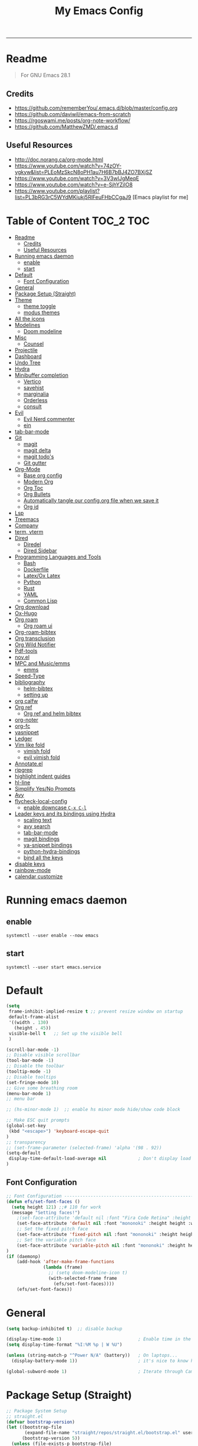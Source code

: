 #+TITLE: My Emacs Config
#+PROPERTY: header-args:emacs-lisp :tangle ~/.emacs.d/init.el :mkdirp yes
#+STARTUP: latexpreview
#+STARTUP: content
#+OPTIONS: broken-links:t
#+OPTIONS: toc:2   
#+EXPORT_FILE_NAME: ./docs/index.html
-----
* Readme
#+BEGIN_QUOTE
For GNU Emacs 28.1
#+END_QUOTE
** Credits
- https://github.com/rememberYou/.emacs.d/blob/master/config.org
- https://github.com/daviwil/emacs-from-scratch
- https://rgoswami.me/posts/org-note-workflow/
- https://github.com/MatthewZMD/.emacs.d

** Useful Resources
- http://doc.norang.ca/org-mode.html
- https://www.youtube.com/watch?v=74zOY-vgkyw&list=PLEoMzSkcN8oPH1au7H6B7bBJ4ZO7BXjSZ
- https://www.youtube.com/watch?v=3V3wIJgMeqE
- https://www.youtube.com/watch?v=e-SjhYZjIO8
- https://www.youtube.com/playlist?list=PL3bRG3rC5WYdMKiukj5RlFeuFHbCCgaJ9 [Emacs playlist for me]
* Table of Content :TOC_2:TOC:
- [[#readme][Readme]]
  - [[#credits][Credits]]
  - [[#useful-resources][Useful Resources]]
- [[#running-emacs-daemon][Running emacs daemon]]
  - [[#enable][enable]]
  - [[#start][start]]
- [[#default][Default]]
  - [[#font-configuration][Font Configuration]]
- [[#general][General]]
- [[#package-setup-straight][Package Setup (Straight)]]
- [[#theme][Theme]]
  - [[#theme-toggle][theme toggle]]
  - [[#modus-themes][modus themes]]
- [[#all-the-icons][All the icons]]
- [[#modelines][Modelines]]
  - [[#doom-modeline][Doom modeline]]
- [[#misc][Misc]]
  - [[#counsel][Counsel]]
- [[#projectile][Projectile]]
- [[#dashboard][Dashboard]]
- [[#undo-tree][Undo Tree]]
- [[#hydra][Hydra]]
- [[#minibuffer-completion][Minibuffer completion]]
  - [[#vertico][Vertico]]
  - [[#savehist][savehist]]
  - [[#marginalia][marginalia]]
  - [[#orderless][Orderless]]
  - [[#consult][consult]]
- [[#evil][Evil]]
  - [[#evil-nerd-commenter][Evil Nerd commenter]]
  - [[#ein][ein]]
- [[#tab-bar-mode][tab-bar-mode]]
- [[#git][Git]]
  - [[#magit][magit]]
  - [[#magit-delta][magit delta]]
  - [[#magit-todos][magit todo's]]
  - [[#git-gutter][Git gutter]]
- [[#org-mode][Org-Mode]]
  - [[#base-org-config][Base org config]]
  - [[#modern-org][Modern Org]]
  - [[#org-toc][Org Toc]]
  - [[#org-bullets][Org Bullets]]
  - [[#automatically-tangle-our-configorg-file-when-we-save-it][Automatically tangle our config.org file when we save it]]
  - [[#org-id][Org id]]
- [[#lsp][Lsp]]
- [[#treemacs][Treemacs]]
- [[#company][Company]]
- [[#term-vterm][term, vterm]]
- [[#dired][Dired]]
  - [[#diredel][Diredel]]
  - [[#dired-sidebar][Dired Sidebar]]
- [[#programming-languages-and-tools][Programming Languages and Tools]]
  - [[#bash][Bash]]
  - [[#dockerfile][Dockerfile]]
  - [[#latexox-latex][Latex/Ox Latex]]
  - [[#python][Python]]
  - [[#rust][Rust]]
  - [[#yaml][YAML]]
  - [[#common-lisp][Common Lisp]]
- [[#org-download][Org download]]
- [[#ox-hugo][Ox-Hugo]]
- [[#org-roam][Org roam]]
  - [[#org-roam-ui][Org roam ui]]
- [[#org-roam-bibtex][Org-roam-bibtex]]
- [[#org-transclusion][Org transclusion]]
- [[#org-wild-notifier][Org Wild Notifier]]
- [[#pdf-tools][Pdf-tools]]
- [[#novel][nov.el]]
- [[#mpc-and-musicemms][MPC and Music/emms]]
  - [[#emms][emms]]
- [[#speed-type][Speed-Type]]
- [[#bibliography][bibliography]]
  - [[#helm-bibtex][helm-bibtex]]
  - [[#setting-up][setting up]]
- [[#org-calfw][org calfw]]
- [[#org-ref][Org ref]]
  - [[#org-ref-and-helm-bibtex][Org ref and helm bibtex]]
- [[#org-noter][org-noter]]
- [[#org-fc][org-fc]]
- [[#yasnippet][yasnippet]]
- [[#ledger][Ledger]]
- [[#vim-like-fold][Vim like fold]]
  - [[#vimish-fold][vimish fold]]
  - [[#evil-vimish-fold][evil vimish fold]]
- [[#annotateel][Annotate.el]]
- [[#ripgrep][ripgrep]]
- [[#highlight-indent-guides][highlight indent guides]]
- [[#hl-line][hl-line]]
- [[#simplify-yesno-prompts][Simplify Yes/No Prompts]]
- [[#avy][Avy]]
- [[#flycheck-local-config][flycheck-local-config]]
  - [[#enable-downcase-c-x-c-l][enable downcase ~C-x C-l~]]
- [[#leader-keys-and-its-bindings-using-hydra][Leader keys and its bindings using Hydra]]
  - [[#scaling-text][scaling text]]
  - [[#avy-search][avy search]]
  - [[#tab-bar-mode-1][tab-bar-mode]]
  - [[#magit-bindings][magit bindings]]
  - [[#ya-snippet-bindings][ya-snippet bindings]]
  - [[#python-hydra-bindings][python-hydra-bindings]]
  - [[#bind-all-the-keys][bind all the keys]]
- [[#disable-keys][disable keys]]
- [[#rainbow-mode][rainbow-mode]]
- [[#calendar-customize][calendar customize]]

* Running emacs daemon 
** enable 
#+begin_src 
systemctl --user enable --now emacs
#+end_src
** start 
#+begin_src 
systemctl --user start emacs.service
#+end_src
* Default
:PROPERTIES:
:ID:       e2499731-187c-492c-8857-5f304137b6fc
:END:
#+begin_src emacs-lisp
  (setq
   frame-inhibit-implied-resize t ;; prevent resize window on startup
   default-frame-alist
   '((width . 130)
     (height . 45))
   visible-bell t	;; Set up the visible bell
   )

  (scroll-bar-mode -1)
  ;; Disable visible scrollbar
  (tool-bar-mode -1)
  ;; Disable the toolbar
  (tooltip-mode -1)
  ;; Disable tooltips
  (set-fringe-mode 10)
  ;; Give some breathing room
  (menu-bar-mode 1)
  ;; menu bar

  ;; (hs-minor-mode 1)  ;; enable hs minor mode hide/show code block

  ;; Make ESC quit prompts
  (global-set-key
   (kbd "<escape>") 'keyboard-escape-quit
  )
  ;; transparency 
  ;; (set-frame-parameter (selected-frame) 'alpha '(98 . 92))
  (setq-default
   display-time-default-load-average nil            ; Don't display load average
  )
#+end_src

#+RESULTS:

** Font Configuration
:PROPERTIES:
:ID:       e4617926-8d92-4311-8836-2ff8d051572e
:END:
#+begin_src emacs-lisp
  ;; Font Configuration ----------------------------------------------------------
  (defun efs/set-font-faces ()
    (setq height 121) ;;# 110 for work
    (message "Setting faces!")
      ;(set-face-attribute 'default nil :font "Fira Code Retina" :height 110)
      (set-face-attribute 'default nil :font "mononoki" :height height :weight 'regular)
      ;; Set the fixed pitch face
      (set-face-attribute 'fixed-pitch nil :font "mononoki" :height height :weight 'regular)
      ;; Set the variable pitch face
      (set-face-attribute 'variable-pitch nil :font "mononoki" :height height :weight 'regular)
  )
  (if (daemonp)
      (add-hook 'after-make-frame-functions
                (lambda (frame)
                  ;; (setq doom-modeline-icon t)
                  (with-selected-frame frame
                    (efs/set-font-faces))))
      (efs/set-font-faces))

#+end_src

* General
:PROPERTIES:
:ID:       2915a669-8e20-4e7a-b9c0-a52ad3c9e250
:END:
#+begin_src emacs-lisp
  (setq backup-inhibited t)  ;; disable backup

  (display-time-mode 1)                             ; Enable time in the mode-line
  (setq display-time-format "%I:%M %p | W %U")

  (unless (string-match-p "^Power N/A" (battery))   ; On laptops...
    (display-battery-mode 1))                       ; it's nice to know how much power you have

  (global-subword-mode 1)                           ; Iterate through CamelCase words
#+end_src

#+RESULTS:
: t

* Package Setup (Straight)
:PROPERTIES:
:ID:       f9d162e0-3379-48c8-a29f-ac3c534645ec
:END:
#+begin_src emacs-lisp
;; Package System Setup
;; straight.el
(defvar bootstrap-version)
(let ((bootstrap-file
       (expand-file-name "straight/repos/straight.el/bootstrap.el" user-emacs-directory))
      (bootstrap-version 5))
  (unless (file-exists-p bootstrap-file)
    (with-current-buffer
        (url-retrieve-synchronously
         "https://raw.githubusercontent.com/raxod502/straight.el/develop/install.el"
         'silent 'inhibit-cookies)
      (goto-char (point-max))
      (eval-print-last-sexp)))
  (load bootstrap-file nil 'nomessage))

(straight-use-package 'use-package)
(setq straight-use-package-by-default t)

;; old config
;; Initialize package sources

;; (require 'package)

;; (setq package-archives '(("melpa" . "https://melpa.org/packages/")
;;                          ("org" . "https://orgmode.org/elpa/")
;;                          ("elpa" . "https://elpa.gnu.org/packages/")))

;; (package-initialize)  ;; uncomment
;; (unless package-archive-contents
;;  (package-refresh-contents))

;; ;; Initialize use-package on non-Linux platforms
;; (unless (package-installed-p 'use-package)
;;    (package-install 'use-package))

;; (require 'use-package)
;; (setq use-package-always-ensure t)
;; Package System Setup End 

#+end_src
* Theme
:PROPERTIES:
:ID:       ff2fe024-efbc-421f-9e37-5efa177f06ac
:END:

- Themes to try out
  - https://github.com/srcery-colors/srcery-emacs

#+begin_src emacs-lisp
    ;; theme
    ;; (add-to-list 'custom-theme-load-path "~/.emacs.d/themes")
    (straight-use-package 'kaolin-themes)
    (setq kaolin-themes-modeline-border nil
            kaolin-themes-italic-comments t)
  (load-theme 'kaolin-ocean t)
    ;; (straight-use-package 'nord-theme)
    ;; (straight-use-package 'doom-themes)
    ;; (straight-use-package 'atom-one-dark-theme)
    ;; (straight-use-package 'gruvbox-theme)
    ;;; dark variants
    ;; Range:   233 (darkest) ~ 239 (lightest)
    ;; Default: 237
    ;; (load-theme 'gruvbox-dark-hard t)
    ;; (load-theme 'kaolin-light t)

    ;; (load-theme 'kaolin-temple t)
    ;; (load-theme 'nord t)
    ;; (load-theme 'atom-one-dark t)
    ;; (load-theme 'kanagawa t)

    ;; Load the theme of your choice:
    ;; (load-theme 'modus-operandi t) ;; OR (load-theme 'modus-vivendi)
     ;; (define-key global-map (kbd "M-<f5>") #'modus-themes-toggle)
#+end_src

#+RESULTS:
: t

** theme toggle
#+begin_src emacs-lisp
  (defun toggle-theme ()
    (interactive)
    (if (eq (car custom-enabled-themes) 'kaolin-light)
        (disable-theme 'kaolin-light)
        (load-theme 'kaolin-ocean t)
      (load-theme 'kaolin-light t)))

  (global-set-key [f8] 'toggle-theme)

#+end_src

#+RESULTS:
: toggle-theme

** [[https://github.com/protesilaos/modus-themes][modus themes]]
- https://www.youtube.com/watch?v=JJPokfFxyFo

#+begin_src emacs-lisp
  ;; (use-package modus-themes
  ;;   :straight (:type git :host github :repo "protesilaos/modus-themes") 
  ;;   :init
  ;;   ;; Add all your customizations prior to loading the themes
  ;;   (setq modus-themes-italic-constructs t
  ;;         modus-themes-bold-constructs nil
  ;;         modus-themes-mode-line '(borderless (padding . 4) (height . 0.9))
  ;;         modus-themes-paren-match '(bold intense)
  ;;         modus-themes-completions '((matches . (extrabold))
  ;;                                    (selection . (semibold accented))
  ;;                                    (popup . (accented intense)))

  ;;         modus-themes-syntax '(faint alt-syntax)
  ;;         ;; modus-themes-syntax nil ;;'(faint) 
  ;;         modus-themes-region '(bg-only))

  ;;   ;; org theme config
  ;;   (setq modus-themes-org-blocks 'gray-background ; 
  ;;         modus-themes-headings ; this is an alist: read the manual or its doc string
  ;;         '((1 . (rainbow 1.3))
  ;;           (2 . (rainbow 1.2))
  ;;           (3 . (rainbow bold 1.1))
  ;;           (t . (semilight 1.0)))
  ;;         ;; Important!
  ;;         modus-themes-scale-headings t)

  ;;   ;; operandi color customize
  ;;   (setq modus-themes-operandi-color-overrides
  ;;         '((bg-main . "#f5fffa")
  ;;           (fg-main . "#141414")
  ;;           (bg-hl-line . "#e8e2ef")))

  ;;   ;; vivendi color customize
  ;;   (setq modus-themes-vivendi-color-overrides
  ;;         '((bg-main . "#1C1B19")
  ;;           (fg-main . "#f7f7f7")
  ;;           (bg-hl-line . "#231a2f")))
  ;;   )

  ;;   ;; Load the theme files before enabling a theme
  ;;   (modus-themes-load-themes)
  ;;   :config
  ;;   ;; Load the theme of your choice:
  ;;   (modus-themes-load-operandi) ;; OR (modus-themes-load-vivendi)
  ;;   :bind ("<f8>" . modus-themes-toggle))
#+end_src

#+RESULTS:

* All the icons
:PROPERTIES:
:ID:       9741ce19-8760-452e-a626-a344a1d4322f
:END:
- https://github.com/domtronn/all-the-icons.el
#+begin_src emacs-lisp
  (use-package all-the-icons
    :straight t
    :ensure t
  )
  (all-the-icons-install-fonts t)
#+end_src

#+RESULTS:
:  Successfully installed ‘all-the-icons’ fonts to ‘/home/felladog/.local/share/fonts/’!
* Modelines
** Doom modeline
:PROPERTIES:
:ID:       f81ab079-1b00-4891-944f-1ffb9d559547
:END:
#+begin_src emacs-lisp
       (use-package doom-modeline
         :straight t
         :init (doom-modeline-mode 1)
         :custom (
                  (doom-modeline-height 25)
                  ))
      (setq doom-modeline-icon t)
#+end_src

#+RESULTS:
: t

* Misc 
:PROPERTIES:
:ID:       cf8cf0f3-ef5d-4780-92fb-7bde1db727c9
:END:
#+begin_src emacs-lisp
  (column-number-mode)
  (global-display-line-numbers-mode t)
  (setq display-line-numbers-type 'relative)
  ;; Disable line numbers for some modes
  (dolist (mode '(org-mode-hook
                  term-mode-hook
                  vterm-mode-hook
                              treemacs-mode-hook
                  shell-mode-hook
                  eshell-mode-hook))
    (add-hook mode (lambda () (display-line-numbers-mode 0))))
  
  (use-package command-log-mode)
  
  (use-package flycheck
    :straight t
    :init (global-flycheck-mode))
  
  (use-package rainbow-delimiters
    :hook (prog-mode . rainbow-delimiters-mode))
  
  (use-package which-key
    :init (which-key-mode)
    :diminish which-key-mode
    :config
    (setq which-key-idle-delay 1))
  #+end_src

** Counsel

#+begin_src emacs-lisp
    (use-package counsel
      :straight t)
             ;; :config
             ;; (counsel-mode 1))
  
  
    ;(global-set-key (kbd "C-M-j") 'counsel-switch-buffer)
  
    (use-package helpful
      :custom
      (counsel-describe-function-function #'helpful-callable)
      (counsel-describe-variable-function #'helpful-variable)
      :bind
      ([remap describe-function] . counsel-describe-function)
      ([remap describe-command] . helpful-command)
      ([remap describe-variable] . counsel-describe-variable)
      ([remap describe-key] . helpful-key))
#+end_src

#+RESULTS:
: helpful-key
* Projectile
:PROPERTIES:
:ID:       a01dafeb-011b-45b6-8b8e-91df3dc0edae
:END:
#+begin_src emacs-lisp
  (use-package projectile
    :diminish projectile-mode
    :config (projectile-mode)
    :custom ((projectile-completion-system 'ivy))
    :bind-keymap
    ("C-c p" . projectile-command-map)
    :init
    ;; NOTE: Set this to the folder where you keep your Git repos!
    (when (file-directory-p "~/Desktop/Workspace")
      (setq projectile-project-search-path '("~/Desktop/Workspace" "~/Desktop/ML")))
    (setq projectile-switch-project-action #'projectile-dired))
  
  (use-package counsel-projectile
    :config (counsel-projectile-mode))
  
#+end_src
* Dashboard
:PROPERTIES:
:ID:       2626a10c-6f3e-4fb5-a192-248866bb6c2c
:END:
#+begin_src emacs-lisp
  (use-package dashboard
    :straight t
    :config
    (setq dashboard-banner-logo-title "  felladog")
    (setq dashboard-startup-banner "~/.emacs.d/pc.png")
    (setq dashboard-center-content t)
    (setq dashboard-set-heading-icons t)
    (setq dashboard-set-file-icons t)
    (setq dashboard-projects-backend 'projectile) 
    (setq dashboard-items '((recents  . 5)
                            (projects . 3)
                            (bookmarks . 5)
                            (agenda . 5)))
    (setq dashboard-footer-messages '("Happy learning!"))

    (dashboard-setup-startup-hook))

  (setq initial-buffer-choice (lambda () (get-buffer "*dashboard*")))
#+end_src

#+RESULTS:
| lambda | nil | (get-buffer *dashboard*) |

* Undo Tree
#+begin_src emacs-lisp
; undo and redo
(use-package undo-tree)
(global-undo-tree-mode t)
(setq undo-tree-auto-save-history 'nil)
#+end_src

#+RESULTS:
* Hydra
:PROPERTIES:
:ID:       f39a44cf-c5aa-4856-823e-31dddc997020
:END:
#+begin_src emacs-lisp
(use-package hydra)
#+end_src
* Minibuffer completion
- https://github.com/rememberYou/.emacs.d/blob/master/config.org#minibuffer-completion
** Vertico 
- https://github.com/minad/vertico
- https://www.youtube.com/watch?v=J0OaRy85MOo
  #+begin_src emacs-lisp
(use-package vertico
  :straight t 
  :init (vertico-mode)
  :bind (:map vertico-map
              ("C-<backspace>" . vertico-directory-up))
  :custom (vertico-cycle t)
  :custom-face (vertico-current ((t (:background "#1d1f21")))))
  #+end_src

  #+RESULTS:
  : vertico-directory-up
** savehist
  #+begin_src emacs-lisp
;; Persist history over Emacs restarts. Vertico sorts by history position.
(use-package savehist
  :init
  (savehist-mode))
  #+end_src

  #+RESULTS:

** marginalia
  #+begin_src emacs-lisp
(use-package marginalia
  :after vertico
  :init (marginalia-mode)
  :custom
  (marginalia-annotators '(marginalia-annotators-heavy marginalia-annotators-light nil)))
  #+end_src

  #+RESULTS:

** Orderless
- https://github.com/oantolin/orderless
#+begin_src emacs-lisp
(use-package orderless
  :straight t
  :custom
  (completion-styles '(orderless basic))
  (completion-category-overrides '((file (styles basic partial-completion)))))
#+end_src
** consult
#+begin_src emacs-lisp
(use-package consult
  :after projectile
  :bind  (;; Related to the control commands.
          ("<help> a" . consult-apropos)
          ("C-x b" . consult-buffer)
          ("C-x M-:" . consult-complex-command)
          ("C-c k" . consult-kmacro)
          ;; Related to the navigation.
          ("M-g a" . consult-org-agenda)
          ("M-g e" . consult-error)
          ("M-g g" . consult-goto-line)
          ("M-g h" . consult-org-heading)
          ("M-g i" . consult-imenu)
          ("M-g k" . consult-global-mark)
          ("M-g l" . consult-line)
          ("M-g m" . consult-mark)
          ("M-g o" . consult-outline)
          ("M-g I" . consult-project-imenu)
          ;; Related to the search and selection.
          ("M-s G" . consult-git-grep)
          ("M-s g" . consult-grep)
          ("M-s k" . consult-keep-lines)
          ("M-s l" . consult-locate)
          ("M-s m" . consult-multi-occur)
          ("M-s r" . consult-ripgrep)
          ("M-s u" . consult-focus-lines)
          ("M-s f" . consult-find))
  :custom
  (completion-in-region-function #'consult-completion-in-region)
  (consult-narrow-key "<")
  (consult-project-root-function #'projectile-project-root)
  ;; Provides consistent display for both `consult-register' and the register
  ;; preview when editing registers.
  (register-preview-delay 0)
  (register-preview-function #'consult-register-preview))
#+end_src

#+RESULTS:
: consult-find

* [[https://github.com/emacs-evil/evil][Evil]]
:PROPERTIES:
:ID:       2825ccfa-fb23-4fff-b903-44f0f810d070
:END:
#+begin_src emacs-lisp
(use-package evil
  :init
  (setq evil-want-integration t)
  (setq evil-want-keybinding nil)
  (setq evil-want-C-u-scroll t)
  (setq evil-want-C-i-jump nil)
  (setq evil-emacs-state-cursor '("#b7c63f" bar))        
  (setq evil-normal-state-cursor '("#3faec6" bar))       
  (setq evil-insert-state-cursor '("#3fabc6" bar))       
  (setq evil-undo-system 'undo-tree)
  :config
  (evil-mode 1)
  (define-key evil-insert-state-map (kbd "C-g") 'evil-normal-state)
  (define-key evil-insert-state-map (kbd "C-h") 'evil-delete-backward-char-and-join)

  ; alternative C-x C-s
  (define-key evil-normal-state-map (kbd ",w") 'save-buffer)
  ; alternative C-w c
  (define-key evil-normal-state-map (kbd ",q") 'evil-window-delete) 

 ; (evil-normal-state-map C-r)
  ;; Use visual line motions even outside of visual-line-mode buffers
  (evil-global-set-key 'motion "j" 'evil-next-visual-line)
  (evil-global-set-key 'motion "k" 'evil-previous-visual-line)
  (evil-set-initial-state 'messages-buffer-mode 'normal)
  (evil-set-initial-state 'dashboard-mode 'normal))

(use-package evil-collection
  :after evil
  :config
  (evil-collection-init))

#+end_src
** Evil Nerd commenter
:PROPERTIES:
:ID:       e96ffd91-5d61-4c8e-ab66-3922cff6e68d
:END:
#+begin_src emacs-lisp
  (use-package evil-nerd-commenter)
      (define-key evil-normal-state-map (kbd ", c SPC") 'evilnc-comment-or-uncomment-lines)
#+end_src   
** ein  
:PROPERTIES:
:ID:       d875c71c-defc-4d24-b0f7-76aa3c500bad
:END:
#+begin_src emacs-lisp
  (use-package ein)
  
  (use-package evil-numbers)
  (define-key evil-normal-state-map (kbd ", a") 'evil-numbers/inc-at-pt)
  (define-key evil-normal-state-map (kbd ", x") 'evil-numbers/dec-at-pt)
  
  ;;(require 'evil-numbers)
  ;;(global-set-key (kbd "c-c +") 'evil-numbers/inc-at-pt)
  ;;(global-set-key (kbd "c-c -") 'evil-numbers/dec-at-pt)
  ;;(global-set-key (kbd "c-c c-+") 'evil-numbers/inc-at-pt-incremental)
  ;;(global-set-key (kbd "c-c c--") 'evil-numbers/dec-at-pt-incremental)
  
#+end_src
* tab-bar-mode
#+begin_src emacs-lisp
  (setq tab-bar-new-tab-choice "*scratch*"
        tab-bar-close-button-show nil
   )
#+end_src

#+RESULTS:

* Git  
:PROPERTIES:
:ID:       336e2f07-b992-48cf-a1b3-b4dec9866c85
:END:
** magit
#+begin_src emacs-lisp
  (use-package magit
    :custom
    (magit-display-buffer-function #'magit-display-buffer-same-window-except-diff-v1))
  
  ; (use-package evil-magit
  ;  :after magit)
      
#+end_src
** magit delta
- https://github.com/dandavison/magit-delta
- no hook until -> https://github.com/dandavison/magit-delta/issues/9
#+begin_src emacs-lisp
  (use-package magit-delta
    :straight t
   )
    ;; :hook (magit-mode . magit-delta-mode))
#+end_src

#+RESULTS:
| magit-delta-mode | magit-load-config-extensions |

** magit todo's
- https://github.com/alphapapa/magit-todos
#+begin_src emacs-lisp
  (use-package magit-todos
    :straight t
    :hook (magit-mode . magit-todos-mode))
#+end_src

#+RESULTS:
| magit-todos-mode | magit-delta-mode | magit-load-config-extensions |

** Git gutter
#+begin_src emacs-lisp
(use-package git-gutter
  :straight t
  :defer 0.3
  :diminish
  :init (global-git-gutter-mode +1))
#+end_src

#+RESULTS:

* Org-Mode
:PROPERTIES:
:ID:       24f08993-1b27-4401-8f00-e8ffda3ef937
:END:
** Base org config
:PROPERTIES:
:ID:       9ddb755c-2c77-4ede-8efc-20c3e1b0e5db
:END:
*** org setup helper function
#+begin_src emacs-lisp
  (defun efs/org-mode-setup ()
    (org-indent-mode)
    (variable-pitch-mode 1)
    (visual-line-mode 1))

  (defun efs/org-font-setup ()
  ;; Replace list hyphen with dot
  (font-lock-add-keywords 'org-mode
                          '(("^ *\\([-]\\) "
                             (0 (prog1 () (compose-region (match-beginning 1) (match-end 1) "•"))))))

  ;; Set faces for heading levels
  (dolist (face '((org-level-1 . 1.2)
                  (org-level-2 . 1.1)
                  (org-level-3 . 1.05)
                  (org-level-4 . 1.0)
                  (org-level-5 . 1.1)
                  (org-level-6 . 1.1)
                  (org-level-7 . 1.1)
                  (org-level-8 . 1.1)))
    (set-face-attribute (car face) nil :font "mononoki" :weight 'regular :height (cdr face)))

  ;; Ensure that anything that should be fixed-pitch in Org files appears that way
  (set-face-attribute 'org-block nil :foreground nil :inherit 'fixed-pitch)
  (set-face-attribute 'org-code nil   :inherit '(shadow fixed-pitch))
  ;(set-face-attribute 'org-table nil   :inherit '(shadow fixed-pitch))
  (set-face-attribute 'org-verbatim nil :inherit '(shadow fixed-pitch))
  (set-face-attribute 'org-special-keyword nil :inherit '(font-lock-comment-face fixed-pitch))
  (set-face-attribute 'org-meta-line nil :inherit '(font-lock-comment-face fixed-pitch))
  (set-face-attribute 'org-checkbox nil :inherit 'fixed-pitch))

#+end_src
*** main org
#+begin_src emacs-lisp
  (use-package org
     :straight (:type built-in)
     :hook (org-mode . efs/org-mode-setup)
     :config
     (setq org-ellipsis " ⤵")
     (setq org-hide-emphasis-markers t)

     (setq org-agenda-start-with-log-mode t)
     (setq org-log-done 'time)
     (setq org-log-into-drawer t)
     ;; timer notifiication sound
     (setq org-clock-sound "~/.emacs.d/ping.wav")

     (setq org-agenda-files
           '("~/Dropbox/org-notes/Tasks.org"
             "~/Dropbox/org-notes/daily.org"
             "~/Dropbox/org-notes/todo.org"
             "~/Dropbox/org-notes/work/work_task.org"
            ))
     ;; "~/Dropbox/org-notes/Goals.org"
     ;; setting org for latex 
     (setq org-latex-compiler "xelatex")
     (setq org-latex-listings 'minted
         org-latex-packages-alist '(("" "minted"))
         org-latex-pdf-process
         '("pdflatex -shell-escape -interaction nonstopmode -output-directory %o %f"
           "pdflatex -shell-escape -interaction nonstopmode -output-directory %o %f"
           "pdflatex -shell-escape -interaction nonstopmode -output-directory %o %f"))

     ;; (setq org-latex-minted-options '(("bgcolor" "bg")))

     (setq org-format-latex-options
           '(:foreground default
                         :background default
                         :scale 3.0
                         :html-foreground "Black"
                         :html-background "Transparent"
                         :html-scale 3.0
                         :matchers ("begin" "$1" "$$" "\\(" "\\[")))

     (require 'org-habit)
     (add-to-list 'org-modules 'org-habit)
     (setq org-habit-graph-column 60)

     (setq org-todo-keywords
           '((sequence "TODO(t)" "NEXT(n)" "|" "DONE(d!)")
             (sequence "GOAL(g)" "|" "UPDATE(u)")
             (sequence "BACKLOG(b)" "PLAN(p)" "READY(r)" "ACTIVE(a)" "REVIEW(v)" "WAIT(w@/!)" "HOLD(h)" "|" "COMPLETED(c)" "CANC(k@)")))

     (setq org-tag-alist
           '((:startgroup . "Context")
               ("@errand" . ?E)
               ("@home" . ?H)
               ("@work" . ?W)
             (:endgroup)
               ("agenda" . ?a)
               ("planning" . ?p)
               ("publish" . ?P)
               ("batch" . ?b)
               ("note" . ?n)
               ("daily" . ?d)
               ("idea" . ?i)))

          (setq org-refile-targets
                '(("Archive.org" :maxlevel . 1)
                  ("Tasks.org" :maxlevel . 1)))

          ;; Save Org buffers after refiling!
          (advice-add 'org-refile :after 'org-save-all-org-buffers)

          ;; Configure custom agenda views
          (setq org-agenda-custom-commands
                '(("d" "Dashboard"
                   ((agenda "" ((org-deadline-warning-days 7)))
                    (todo "NEXT"
                          ((org-agenda-overriding-header "Next Tasks")))
                    (tags-todo "agenda/ACTIVE" ((org-agenda-overriding-header "Active Projects")))))

                  ("n" "Next Tasks"
                   ((todo "NEXT"
                          ((org-agenda-overriding-header "Next Tasks")))))

                  ("W" "Work Tasks" tags-todo "@work")

                  ;; Low-effort next actions
                  ("e" tags-todo "+TODO=\"NEXT\"+Effort<15&+Effort>0"
                   ((org-agenda-overriding-header "Low Effort Tasks")
                    (org-agenda-max-todos 20)
                    (org-agenda-files org-agenda-files)))

                  ("w" "Workflow Status"
                   ((todo "WAIT"
                          ((org-agenda-overriding-header "Waiting on External")
                           (org-agenda-files org-agenda-files)))
                    (todo "REVIEW"
                          ((org-agenda-overriding-header "In Review")
                           (org-agenda-files org-agenda-files)))
                    (todo "PLAN"
                          ((org-agenda-overriding-header "In Planning")
                           (org-agenda-todo-list-sublevels nil)
                           (org-agenda-files org-agenda-files)))
                    (todo "BACKLOG"
                          ((org-agenda-overriding-header "Project Backlog")
                           (org-agenda-todo-list-sublevels nil)
                           (org-agenda-files org-agenda-files)))
                    (todo "READY"
                          ((org-agenda-overriding-header "Ready for Work")
                           (org-agenda-files org-agenda-files)))
                    (todo "ACTIVE"
                          ((org-agenda-overriding-header "Active Projects")
                           (org-agenda-files org-agenda-files)))
                    (todo "COMPLETED"
                          ((org-agenda-overriding-header "Completed Projects")
                           (org-agenda-files org-agenda-files)))
                    (todo "CANC"
                          ((org-agenda-overriding-header "Cancelled Projects")
                           (org-agenda-files org-agenda-files)))))))

   (setq org-capture-templates
         `(("t" "Tasks / Projects")
           ("tt" "Task" entry (file+olp "~/Dropbox/org-notes/Tasks.org" "Inbox")
            "* TODO %?\n  %u\n  %a\n" :empty-lines 1)

           ("d" "Today")
           ("dd" "Today" entry (file+olp "~/Dropbox/org-notes/todo.org" "Today")
            "* TODO %?\n  %u\n  %a\n" :empty-lines 1)

           ("i" "Ideas")
           ("ii" "Idea" entry (file+olp "~/Dropbox/org-notes/Ideas.org" "Ideas")
            "* TODO %?\n  %u\n  %a\n" :empty-lines 1)

           ("j" "Journal Entries")
           ("jj" "Journal" entry
            (file+olp+datetree "~/Dropbox/org-notes/Journal.org")
            "\n* %<%i:%m %p> - Journal :Journal:\n\n%?\n\n"
            ;; ,(dw/read-file-as-string "~/notes/templates/daily.org")
            :clock-in :clock-resume
            :empty-lines 1)

           ("jm" "Meeting" entry
            (file+olp+datetree " ~/Dropbox/org-notes/Journal.org")
            "* %<%i:%m %p> - %a :meetings:\n\n%?\n\n"
            :clock-in :clock-resume
            :empty-lines 1)

           ("w" "Workflows")
           ("we" "Checking Email" entry (file+olp+datetree "~/Dropbox/org-notes/Journal.org")
            "* Checking Email :email:\n\n%?" :clock-in :clock-resume :empty-lines 1)
           ))

          (define-key global-map (kbd "C-c j")
            (lambda () (interactive) (org-capture nil)))
          (define-key global-map (kbd "<f12>")
            (lambda () (interactive) (org-agenda nil)))

   (efs/org-font-setup))
#+end_src    

** Modern Org
- https://github.com/minad/org-modern
#+begin_src emacs-lisp
  (straight-use-package 'org-modern)

  (setq
   ;; Edit settings
   org-auto-align-tags nil
   org-tags-column 0
   org-catch-invisible-edits 'show-and-error
   org-special-ctrl-a/e t
   org-insert-heading-respect-content t

   ;; Org styling, hide markup etc.
   org-hide-emphasis-markers t
   org-ellipsis "…"

   ;; Agenda styling
   org-agenda-block-separator ?─
   org-agenda-time-grid
   '((daily today require-timed)
     (800 1000 1200 1400 1600 1800 2000)
     " ┄┄┄┄┄ " "┄┄┄┄┄┄┄┄┄┄┄┄┄┄┄")
   org-agenda-current-time-string
   "⭠ now ─────────────────────────────────────────────────")

  (global-org-modern-mode)
#+end_src

#+RESULTS:
: t
** Org Toc
:PROPERTIES:
:ID:       d57477f8-f796-4e94-9a50-adeb9e4dd563
:END:
~toc-org~ will maintain a table of contents at the first heading that has a :TOC: tag.
#+begin_src emacs-lisp
(use-package toc-org
  :after org
  :hook (org-mode . toc-org-enable))
#+end_src

** Org Bullets
:PROPERTIES:
:ID:       cb4706da-80de-45bb-81d3-cb07b2298746
:END:
#+begin_src emacs-lisp
  (use-package org-bullets
    :after org
    :hook (org-mode . org-bullets-mode)
    :custom
    (org-bullets-bullet-list '("◉" "○" "●" "○" "●" "○" "●")))
  
  (defun efs/org-mode-visual-fill ()
    (setq visual-fill-column-width 100
          visual-fill-column-center-text t)
    (visual-fill-column-mode 1))
  
  (use-package visual-fill-column
    :hook (org-mode . efs/org-mode-visual-fill))
  
  (org-babel-do-load-languages
   'org-babel-load-languages
   '((emacs-lisp . t)
     (python . t)))
  
  (setq org-confirm-babel-evaluate nil)
  
  ;; this is needed as of org 9.2
  (require 'org-tempo)
  
  (add-to-list 'org-structure-template-alist '("sh" . "src shell"))
  (add-to-list 'org-structure-template-alist '("el" . "src emacs-lisp"))
  (add-to-list 'org-structure-template-alist '("py" . "src python"))
  (add-to-list 'org-structure-template-alist '("py1" . "src python :results output"))
#+end_src

** Automatically tangle our config.org file when we save it
:PROPERTIES:
:ID:       b884a4cb-5526-49ff-b373-4439bee75f13
:END:

#+begin_src emacs-lisp

;; Automatically tangle our Emacs.org config file when we save it
(defun efs/org-babel-tangle-config ()
  (when (string-equal (buffer-file-name)
                      (expand-file-name "~/.emacs.d/config.org"))
    ;; Dynamic scoping to the rescue
    (let ((org-confirm-babel-evaluate nil))
      (org-babel-tangle))))

(add-hook 'org-mode-hook (lambda () (add-hook 'after-save-hook #'efs/org-babel-tangle-config)))

#+end_src

** Org id
#+begin_src emacs-lisp
(require 'org-id)
(setq org-id-link-to-org-use-id t)
#+end_src

#+RESULTS:
: t

* Lsp
:PROPERTIES:
:ID:       f62daf5d-c380-4923-8e22-9447fd1c0f4a
:END:
#+begin_src emacs-lisp
  (defun efs/lsp-mode-setup ()
    (setq lsp-headerline-breadcrumb-segments '(path-up-to-project file symbols))
    (lsp-headerline-breadcrumb-mode))
  
  (use-package lsp-mode
    :commands (lsp lsp-deferred)
    :hook (lsp-mode . efs/lsp-mode-setup)
    :init
    (setq lsp-keymap-prefix "C-c l")  ;; or 'c-l', 's-l'
    :config
    (lsp-enable-which-key-integration t)
    :custom
    (lsp-headerline-breadcrumb-enable nil)
    (lsp-enable-indentation nil)
    (lsp-enable-on-type-formatting nil)
    (lsp-modeline-code-actions-enable nil)
    (lsp-modeline-diagnostics-enable nil)
    (lsp-clients-clangd-args '("--header-insertion=never")))
  
  (use-package lsp-ui
    :hook (lsp-mode . lsp-ui-mode)
    :custom
    (lsp-ui-doc-enable nil)
    (lsp-ui-doc-position 'bottom)
    (lsp-ui-doc-max-height '10)
    (lsp-ui-doc-max-width '140)
    )

 (use-package lsp-ivy)
#+end_src

* Treemacs
:PROPERTIES:
:ID:       b251d95e-0dba-4f59-8174-5a95b9730693
:END:
#+begin_src emacs-lisp
   (use-package treemacs
     :straight t
     :defer t
     :init
     (with-eval-after-load 'winum
       (define-key winum-keymap (kbd "M-0") #'treemacs-select-window))
     :config
     (progn
       (treemacs-filewatch-mode t)
       (treemacs-fringe-indicator-mode 'always)
       (pcase (cons (not (null (executable-find "git")))
                    (not (null treemacs-python-executable)))
         (`(t . t)
          (treemacs-git-mode 'deferred))
         (`(t . _)
          (treemacs-git-mode 'simple))))
     :bind
     (:map global-map
           ("M-0" . treemacs-display-current-project-exclusively)
           ("C-x t 1"   . treemacs-delete-other-windows)
           ("C-x t t"   . treemacs)
           ("C-x t B"   . treemacs-bookmark)
           ("C-x t C-t" . treemacs-find-file)
           ("C-x t M-t" . treemacs-find-tag)))
  
   (use-package lsp-treemacs
     :after lsp)
  
   (use-package treemacs-evil
     :after treemacs evil
     :straight t)
  
   (use-package treemacs-magit
     :after treemacs magit
     :straight t)
  
   (use-package treemacs-persp ;;treemacs-perspective if you use perspective.el vs. persp-mode
     :after treemacs persp-mode ;;or perspective vs. persp-mode
     :straight t
     :config (treemacs-set-scope-type 'perspectives))
#+end_src

* Company
:PROPERTIES:
:ID:       7cb75754-a89d-4513-8fac-4d0ef48a8520
:END:

#+begin_src emacs-lisp

 ;; (smartparens-global-mode t)

 (use-package company
   :after (:any lsp-mode org-mode org-roam-mode)
   :hook
   ((lsp-mode . company-mode)
    (org-mode . company-mode)
    (org-roam-mode . company-mode))
   :bind (:map company-active-map
               ("<tab>" . company-complete-selection))
   (:map lsp-mode-map
         ("<tab>" . company-indent-or-complete-common))
   :custom
   (company-minimum-prefix-length 2)
   (company-idle-delay 0.25)
   (add-to-list 'company-backends 'company-capf)
   (setq completion-ignore-case t))

 ;; (setq completion-ignore-case t)

 (use-package company-box
   :hook (company-mode . company-box-mode))

#+end_src
* term, vterm  
:PROPERTIES:
:ID:       fe780876-029d-43be-ae00-137dec41f739
:END:

#+begin_src emacs-lisp
  (use-package term
    :config
    (setq explicit-shell-file-name "zsh") ;; change this to zsh, etc
    ;;(setq explicit-zsh-args '())         ;; use 'explicit-<shell>-args for shell-specific args
  
    ;; match the default bash shell prompt.  update this if you have a custom prompt
    (setq term-prompt-regexp "^[^#$%>\n]*[#$%>] *"))
  
  (use-package eterm-256color
    :hook (term-mode . eterm-256color-mode))
  
  (use-package vterm
    :ensure t
    :commands vterm
    :config
    (setq term-prompt-regexp "^[^#$%>\n]*[#$%>] *")  ;; set this to match your custom shell prompt
    (setq vterm-shell "zsh")                       ;; set this to customize the shell to launch
    (setq vterm-max-scrollback 10000))
  
#+end_src

#+RESULTS:

* Dired
:PROPERTIES:
:ID:       3ddf9839-e97c-40de-bfce-27c74af2d531
:END:
#+begin_src emacs-lisp
      (use-package dired
        :straight nil
        :commands (dired dired-jump)
        :bind (
               ("C-x C-j" . dired-jump))
        :custom ((dired-listing-switches "-agho --group-directories-first"))
        :config
        (evil-collection-define-key 'normal 'dired-mode-map
          "h" 'dired-single-up-directory
          "l" 'dired-single-buffer))


  (define-key dired-mode-map "j" 'dired-next-line)

      (use-package dired-single)

      (use-package all-the-icons-dired
             :hook (dired-mode . all-the-icons-dired-mode))

      (use-package dired-hide-dotfiles
             :hook (dired-mode . dired-hide-dotfiles-mode)
             :config
             (evil-collection-define-key 'normal 'dired-mode-map
               "H" 'dired-hide-dotfiles-mode))

#+end_src    

#+RESULTS:
| diredfl-mode | dired-hide-dotfiles-mode | all-the-icons-dired-mode | doom-modeline-set-project-modeline |

** Diredel
- https://github.com/purcell/diredfl
  #+begin_src emacs-lisp
 (use-package diredfl
     :straight t
     :hook (dired-mode . diredfl-mode))
    #+end_src

** Dired Sidebar
:PROPERTIES:
:ID:       9ba87b46-dca5-408a-aada-44259e95c1fd
:END:
#+begin_src emacs-lisp
  (use-package dired-sidebar
    :straight t
    :commands (dired-sidebar-toggle-sidebar))   
#+end_src       
* Programming Languages and Tools
** Bash
:PROPERTIES:
:ID:       5d4d442a-fb69-499a-860f-2e6f19af501f
:END:
#+begin_src emacs-lisp
  (use-package lsp-mode
    :commands lsp
    :hook
    (sh-mode . lsp))
#+end_src

** Dockerfile
:PROPERTIES:
:ID:       d1eeeac6-cd2b-4123-bc68-a15a100948b7
:END:
#+begin_src emacs-lisp
  (use-package dockerfile-mode :delight "δ" :mode "Dockerfile\\'")
#+end_src
** Latex/Ox Latex
:PROPERTIES:
:ID:       33e56579-cfa4-4c84-9fcc-157098a9550d
:END:
#+begin_src emacs-lisp
  (with-eval-after-load 'ox-latex
    (add-to-list 'org-latex-classes
                 '("org-plain-latex"
                   "\\documentclass{article}
             [NO-DEFAULT-PACKAGES]
             [PACKAGES]
             [EXTRA]"
                   ("\\section{%s}" . "\\section*{%s}")
                   ("\\subsection{%s}" . "\\subsection*{%s}")
                   ("\\subsubsection{%s}" . "\\subsubsection*{%s}")
                   ("\\paragraph{%s}" . "\\paragraph*{%s}")
                   ("\\subparagraph{%s}" . "\\subparagraph*{%s}"))))
  (put 'upcase-region 'disabled nil)
#+end_src
** Python      
:PROPERTIES:
:ID:       619497b5-82ba-46e1-b32f-9bad05a8d06c
:END:
- [Pyenv Setup] https://realpython.com/intro-to-pyenv/#installing-pyenv 
- [Python ls]  
#+begin_src emacs-lisp
    ;; (use-package lsp-python-ms
    ;;   :straight t
    ;;   :init (setq lsp-python-ms-auto-install-server t)
    ;;   :hook (python-mode . (lambda ()
    ;;                          (require 'lsp-python-ms)
    ;;                          (lsp-deferred))))  ; or lsp-deferred
    (use-package python-mode
      :straight nil 
      :hook
      ((python-mode . lsp-deferred)
       (python-mode . outline-minor-mode))
      :custom
      ;; NOTE: Set these if Python 3 is called "python3" on your system!
      (python-shell-interpreter "python")
      )
    ;;   ;; (dap-python-executable "python3")
    ;;   ;; (dap-python-debugger 'debugpy)
    ;;   ;; :config
    ;;   ;; (require 'dap-python))

    (use-package pyvenv
      :config
      (setenv "WORKON_HOME" "~/.pyenv/versions") 
      ;; (setenv "WORKON_HOME" "~/anaconda3/envs")
      (pyvenv-mode 1)
      (pyvenv-tracking-mode 1))

#+end_src    

#+RESULTS:
: t

*** python-black
- https://github.com/wbolster/emacs-python-black
#+begin_src emacs-lisp
(straight-use-package '(python-black
  :after python))
#+end_src

#+RESULTS:
: t

** Rust    
:PROPERTIES:
:ID:       5bef5bd6-a5bc-4306-a669-55aaa417bb7b
:END:
#+begin_src emacs-lisp
  (use-package rustic
    :mode ("\\.rs\\'" . rustic-mode)
    :config
    (setq rustic-lsp-client 'lsp-mode
          rustic-lsp-server 'rust-analyzer
          rustic-analyzer-command '("~/.local/bin/rust-analyzer")))
#+end_src    
** YAML
:PROPERTIES:
:ID:       d11b4716-c065-4337-adb3-7fc0c47bca07
:END:
#+begin_src emacs-lisp
  (use-package yaml-mode
    :delight "ψ"
    :hook (yaml-mode . lsp-deferred)
    :mode ("\\.\\(yaml\\|yml\\)\\'"))
#+end_src
** Common Lisp

- https://lisp-lang.org/learn/getting-started/

#+begin_src emacs-lisp
;; (load (expand-file-name "~/.quicklisp/slime-helper.el"))
;; (setq inferior-lisp-program "sbcl")
#+end_src

* Org download
:PROPERTIES:
:ID:       64ddaafe-2bfd-4252-8f39-54a1b10fcade
:END:
#+begin_src emacs-lisp
  
  (use-package org-download
    :after org
    :bind
    (:map org-mode-map
          (("s-Y" . org-download-screenshot)
           ("s-y" . org-download-yank))))
#+end_src
* Ox-Hugo
:PROPERTIES:
:ID:       c2210211-7c1c-47a5-8665-a15f131b0c44
:END:
#+begin_src emacs-lisp
  (use-package ox-hugo
    :straight t
    :after ox)
#+end_src
* [[https://github.com/org-roam/org-roam][Org roam]]
:PROPERTIES:
:ID:       f65f214d-1bb3-4b28-9d74-6304f89ddadc
:END:

#+begin_src emacs-lisp
  (use-package org-roam
    :straight t
    :custom
    (org-roam-directory (file-truename "~/Dropbox/org-notes/"))
    (org-roam-dailies-directory "journals/")
    (org-roam-file-extensions '("org"))
    :bind (:map global-map
                (("C-c n l" . org-roam-buffer-toggle)
                 ("C-c n f" . org-roam-node-find)
                 ("C-c n g" . org-roam-graph))
                :map org-mode-map
                (("C-c n i" . org-roam-node-insert))
                (("C-c n I" . org-roam-insert-immediate)))
    :config
    (org-roam-setup) 
    (setq org-roam-auto-replace-fuzzy-links nil)
    (setq org-roam-completion-everywhere t)
    (setq org-roam-prefer-id-links t)
    (setq org-roam-graph-exclude-matcher '("pages" "journals"))
    (setq org-roam-capture-templates
          '(("d" "default" plain (file "~/Dropbox/org-notes/templates/plainTemplate.org")
             :if-new (file+head "%<%Y%m%d%H%M%S>-${slug}.org" "#+title: ${title} \n#+date: %(format-time-string \"%Y-%m-%d %H:%M\") \n")
             :unnarrowed t)
            ("b" "book" plain (file "~/Dropbox/org-notes/templates/plainTemplate.org")
             :if-new (file+head "book/%<%Y%m%d%H%M%S>-${slug}.org" "#+title: ${title} \n#+date: %(format-time-string \"%Y-%m-%d %H:%M\") \n")
             :unnarrowed t)
            ("p" "project journal" plain (file "~/Dropbox/org-notes/templates/plainTemplate.org")
             :if-new (file+head "p_journals/%<%Y%m%d%H%M%S>-${slug}.org" "#+title: ${title} \n#+date: %(format-time-string \"%Y-%m-%d %H:%M\") \n")
             :unnarrowed t)
            ("w" "work" plain (file "~/Dropbox/org-notes/templates/workTemplate.org")
             :if-new (file+head "work/%<%Y%m%d%H%M%S>-${slug}.org" "#+title: ${title} \n#+date: %(format-time-string \"%Y-%m-%d %H:%M\") \n")
             :unnarrowed t)))

    ;; Org-roam interface
    ;; the directory of the node
    (cl-defmethod org-roam-node-directories ((node org-roam-node))
      (if-let ((dirs (file-name-directory (file-relative-name (org-roam-node-file node) org-roam-directory))))
          (format "(%s)" (car (f-split dirs)))
        ""))

    ;; backlinks count
    (cl-defmethod org-roam-node-backlinkscount ((node org-roam-node))
      (let* ((count (caar (org-roam-db-query
                           [:select (funcall count source)
                                    :from links
                                    :where (= dest $s1)
                                    :and (= type "id")]
                           (org-roam-node-id node)))))
        (format "[%d]" count)))
    ;; 1 title tags 
    (setq org-roam-node-display-template "${backlinkscount:4} ${directories:15} ${title:80} ${tags:60}")
    )

  (setq org-roam-v2-ack t)

  ;; for org-roam-buffer-toggle
  (add-to-list 'display-buffer-alist
               '(("\\*org-roam\\*"
                  (display-buffer-in-direction)
                  (direction . right)
                  (window-width . 0.23)
                  (window-height . fit-window-to-buffer))))
#+end_src

#+RESULTS:
| (\*org-roam\* (display-buffer-in-direction) (direction . right) (window-width . 0.23) (window-height . fit-window-to-buffer)) |

** Org roam ui
:PROPERTIES:
:ID:       10440275-1f2d-4169-8f4f-325cc9244d8e
:END:
#+begin_src emacs-lisp
  (use-package org-roam-ui
    :straight
      (:host github :repo "org-roam/org-roam-ui" :branch "main" :files ("*.el" "out"))
      :after org-roam
  ;;         normally we'd recommend hooking orui after org-roam, but since org-roam does not have
  ;;         a hookable mode anymore, you're advised to pick something yourself
  ;;         if you don't care about startup time, use
      :hook (after-init . org-roam-ui-mode)
      :config
      (setq org-roam-ui-sync-theme t
            org-roam-ui-follow t
            org-roam-ui-update-on-save t
            org-roam-ui-open-on-start nil))
#+end_src

#+RESULTS:

*** simple httpd
:PROPERTIES:
:ID:       741484fc-8db1-405e-a7a1-4ef75df32818
:END:
#+begin_src emacs-lisp
  ;; org  roam ui
  (straight-use-package 'simple-httpd)
#+end_src
* Org-roam-bibtex
:PROPERTIES:
:ID:       a0b93825-0d6b-457a-a30c-b83eab1ab2c2
:END:
#+begin_src emacs-lisp
  (use-package org-roam-bibtex
    :straight t
    :after (org-roam)
    :hook (org-roam-mode . org-roam-bibtex-mode)
    :config
    (require 'org-ref))
#+end_src

#+RESULTS:
| org-roam-bibtex-mode | company-mode |

* Org transclusion
:PROPERTIES:
:ID:       1739d607-0384-48fc-a075-6889b18e7d3c
:END:
#+begin_src emacs-lisp
  (use-package org-transclusion
    :straight '(org-transclusion :host github
                                 :repo "nobiot/org-transclusion"
                                 :branch "main"
                                 :files ("*.el"))
    :after org
    :bind (:map global-map
                (("<f10>" . #'org-transclusion-add)
                 ("C-c n t" . #'org-transclusion-mode)
                 )))
#+end_src

#+RESULTS:
: org-transclusion-mode

* Org Wild Notifier 
:PROPERTIES:
:ID:       53f7336a-ab19-414f-a568-51acc31be8b0
:END:
- https://github.com/akhramov/org-wild-notifier.el
#+begin_src emacs-lisp
  (use-package org-wild-notifier
    :ensure t
    :init (org-wild-notifier-mode 1)
    :custom
    (alert-default-style 'libnotify)
    (org-wild-notifier-alert time '(1 5 30))
    (org-wild-notifier-keyword-whitelist '("TODO" "NEXT"))
    (org-wild-notifier-alert-times-property "WILD_NOTIFY")
    (org-wild-notifier-notification-title "Org Alert!"))

  (setq alert-fade-time 30)
#+end_src

#+RESULTS:
: 30

* Pdf-tools
:PROPERTIES:
:ID:       1a31129d-6ac0-4fcf-85bc-a8bcb9cfd003
:END:
#+begin_src emacs-lisp
  (use-package pdf-tools
    :pin manual ;; manually update
    :straight t
    :config
    ;; initialise
    (pdf-tools-install)
    ;; open pdfs scaled to fit page
    (setq-default pdf-view-display-size 'fit-page)
    ;; automatically annotate highlights
    (setq pdf-annot-activate-created-annotations t)
    ;; use normal isearch
    (define-key pdf-view-mode-map (kbd "C-s") 'isearch-forward))
#+end_src

#+RESULTS:
: t

* nov.el
- https://depp.brause.cc/nov.el/
#+begin_src emacs-lisp
(straight-use-package 'nov\.el)
#+end_src
* MPC and Music/emms
:PROPERTIES:
:ID:       2f516bfa-363b-4ab0-988c-ae2d05e780bb
:END:
#+begin_src emacs-lisp
  (setq
   mpc-browser-tags '(Filename)
   mpc-host "0.0.0.0:6900"
   mpc-songs-format "%-20{Artist} %26{Title} %40{Album} %4{Time}")

  (global-set-key (kbd "C-c C-p") 'mpc-play-at-point)
  ;; song_columns_list_format = "(2)[magenta]{} (23)[red]{a} (26)[yellow]{t|f} (40)[green]{b} (4)[blue]{l}"
#+end_src
** emms

- https://github.com/daedreth/UncleDavesEmacs#emms-with-mpd

#+begin_src emacs-lisp
  (use-package emms
    :straight t
    :ensure t
    :config
    (require 'emms-setup)
    (require 'emms-player-mpd)
    (emms-all) ; don't change this to values you see on stackoverflow questions if you expect emms to work
    (setq emms-seek-seconds 5)
    (setq emms-player-list '(emms-player-mpd))
    (setq emms-info-functions '(emms-info-mpd))
    (setq emms-player-mpd-server-name "0.0.0.0")
    (setq emms-player-mpd-server-port "6900")
    :bind
    ("<f5>" . emms-previous)
    ("<f7>" . emms-next)
    ("<f6>" . emms-pause)
    )
  (setq emms-player-mpd-music-directory "~/Music/")
#+end_src

#+RESULTS:
: ~/Music/

* [[https://github.com/parkouss/speed-type/][Speed-Type]]
:PROPERTIES:
:ID:       0a8c764e-696a-4c0f-b110-4e8546f6ef12
:END:
#+begin_src emacs-lisp
  (straight-use-package 'speed-type)
#+end_src

Executing M-x speed-type-text will start the typing exercise.
* bibliography
** helm-bibtex
:PROPERTIES:
:ID:       bb1011a3-834e-4b08-8130-d7641d217615
:END:
#+begin_src emacs-lisp
  (straight-use-package 'helm-bibtex)
#+end_src
** setting up
:PROPERTIES:
:ID:       e243fd80-56dd-40dd-ba0f-2da3903c5579
:END:
#+begin_src emacs-lisp
  (setq
   bibtex-completion-notes-path "~/Dropbox/org-notes/paper_notes/"
   bibtex-completion-bibliography "~/Dropbox/org-notes/bib/zotBiB.bib"
   bibtex-completion-pdf-field "file"
   bibtex-completion-notes-template-multiple-files(concat
                                                   "#+TITLE: ${title}\n"
                                                   "#+ROAM_KEY: cite:${=key=}\n"
                                                   "* TODO Notes\n"
                                                   ":PROPERTIES:\n"
                                                   ":Custom_ID: ${=key=}\n"
                                                   ":NOTER_DOCUMENT: %(orb-process-file-field \"${=key=}\")\n"
                                                   ":AUTHOR: ${author-abbrev}\n"
                                                   ":JOURNAL: ${journaltitle}\n"
                                                   ":DATE: ${date}\n"
                                                   ":YEAR: ${year}\n"
                                                   ":DOI: ${doi}\n"
                                                   ":URL: ${url}\n"
                                                   ":END:\n\n"
                                                   )
   )
#+end_src

#+RESULTS:

* org calfw
- https://github.com/kiwanami/emacs-calfw
  #+begin_src emacs-lisp
    (use-package calfw
      :straight (:host github :repo "kiwanami/emacs-calfw")
      :config
      (with-eval-after-load 'calfw
        (use-package calfw-org
          :straight (:host github :repo "kiwanami/emacs-calfw"))
        (use-package calfw-cal
          :straight (:host github :repo "kiwanami/emacs-calfw"))))

    (defun my-open-calendar ()
      (interactive)
      (cfw:open-calendar-buffer
       :contents-sources
       (list
        (cfw:org-create-source "Green")  ; orgmode source
        (cfw:cal-create-source "Orange") ; diary source
        ))) 
  #+end_src

  #+RESULTS:
  : my-open-calendar

* Org ref
:PROPERTIES:
:ID:       3f04ebcf-bbad-4ce4-85ae-83b6061a335e
:END:
#+begin_src emacs-lisp
(straight-use-package 'org-ref)
#+end_src

#+RESULTS:
: t

** Org ref and helm bibtex
:PROPERTIES:
:ID:       1fb20d4e-be37-43b4-ae9b-e0c1251e65e3
:END:
#+begin_src emacs-lisp
(require 'org-ref-helm)
#+end_src

#+RESULTS:
: org-ref-helm
* org-noter
:PROPERTIES:
:ID:       f9aebc7e-8144-45aa-95a2-6cd5a1a83b76
:END:
#+begin_src emacs-lisp
  (use-package org-noter
    :straight t
    ;; (:host github :repo "dmitrym0/org-noter-plus-djvu" :branch "master")
    :after (:any org pdf-view)
    :config
    (setq
     ;; The WM can handle splits
     org-noter-notes-window-location 'other-frame
     ;; Please stop opening frames
     org-noter-always-create-frame nil
     ;; I want to see the whole file
     org-noter-hide-other nil
     org-noter-default-notes-file-names '("~/Dropbox/org-notes/org-noter/Notes.org")
     ;; Everything is relative to the main notes file
     org-noter-notes-search-path '("~/Dropbox/org-notes/paper_notes/" "~/Dropbox/org-notes/book/")
     )
    )
#+end_src

#+RESULTS:
: t
*** setting up other package
#+begin_src emacs-lisp
  ;; (add-to-list 'load-path "~/.emacs.d/straight/repos/org-noter-plus-djvu/other")
  ;; (add-to-list 'load-path "~/.emacs.d/straight/repos/org-noter-plus-djvu/modules")
  ;; (require 'org-noter-nov)
  ;; (require 'org-noter-pdf)
  ;; (require 'org-noter-nov-overlay)
#+end_src

#+RESULTS:
: org-noter-pdf
* org-fc
:PROPERTIES:
:ID:       b1461f95-c813-4a09-9805-db86e986450a
:END:
#+begin_src emacs-lisp
  (straight-use-package
   '(org-fc
     :type git :repo "https://git.sr.ht/~l3kn/org-fc"
     :files (:defaults "awk" "demo.org")
     :after org
     :custom (org-fc-directories '("~/Dropbox/org-notes/orgfc/"))
     :config
     (require 'org-fc-hydra)))
#+end_src

#+RESULTS:
: t
* yasnippet
:PROPERTIES:
:ID:       ca0ab8b9-d2e1-4bd7-a124-26924c9ea5db
:END:

- Project Repo -> https://github.com/joaotavora/yasnippet
- Collection of snippets -> https://github.com/AndreaCrotti/yasnippet-snippets

#+begin_src emacs-lisp
  (straight-use-package 'yasnippet)
  (setq yas-snippet-dirs
        '("~/Desktop/emacs_config/snippets"                 ;; personal snippets
          ))
  (yas-global-mode 1)
  ;; tetsst
#+end_src
* Ledger
:PROPERTIES:
:ID:       aa4259e3-a9aa-449e-8ace-18a44af2258c
:END:

- https://github.com/ledger/ledger-mode

#+begin_src emacs-lisp
  (use-package ledger-mode
    :straight t
    :ensure t
    :init
    (setq ledger-clear-whole-transactions 1)
    :config
    (add-to-list 'evil-emacs-state-modes 'ledger-report-mode)
    :mode "\\.dat\\'")
#+end_src
* Vim like fold 
** vimish fold
:PROPERTIES:
:ID:       d8efb4cd-fa48-4899-b952-54f759a392cd
:END:
https://github.com/matsievskiysv/vimish-fold
:PROPERTIES:
:ID:       0f9ff3f3-d6e2-416b-b86e-9384ba43d0ba
:END:
#+begin_src emacs-lisp
  ;; (use-package vimish-fold 
  ;;    :straight t
  ;;    :after (evil))
#+end_src

#+RESULTS:

** evil vimish fold
:PROPERTIES:
:ID:       23820a52-23e1-4361-b051-efbcf7aae1b2
:END:
https://github.com/alexmurray/evil-vimish-fold

#+begin_src emacs-lisp
  ;; (use-package evil-vimish-fold 
  ;;    :straight t
  ;;    :after vimish-fold
  ;;    :init
  ;;    ;; (setq evil-vimish-fold-mode-lighter "⮒")
  ;;    (setq evil-vimish-fold-target-modes '(prog-mode conf-mode text-mode))
  ;;    :config
  ;;    (global-evil-vimish-fold-mode))
#+end_src

#+RESULTS:
: t

* Annotate.el
- https://github.com/bastibe/annotate.el
#+begin_src emacs-lisp
  (straight-use-package 'annotate\.el)
#+end_src

* ripgrep
- https://github.com/BurntSushi/ripgrep#installation
- https://github.com/nlamirault/ripgrep.el
#+begin_src emacs-lisp
  (straight-use-package 'ripgrep)
#+end_src 

* highlight indent guides
- https://github.com/DarthFennec/highlight-indent-guides

  #+begin_src emacs-lisp
(straight-use-package 'highlight-indent-guides)
(add-hook 'prog-mode-hook 'highlight-indent-guides-mode)
(setq highlight-indent-guides-method 'bitmap)
  #+end_src

* hl-line 

#+begin_src emacs-lisp
(straight-use-package 'hl-line)
;; (set-face-background 'hl-line "#e8e2ef")
(add-hook 'prog-mode-hook 'hl-line-mode)
(add-hook 'org-mode-hook 'hl-line-mode)
#+end_src

#+RESULTS:

* [[https://github.com/MatthewZMD/.emacs.d#simplify-yesno-prompts][Simplify Yes/No Prompts]]

#+begin_src emacs-lisp
(fset 'yes-or-no-p 'y-or-n-p)
(setq use-dialog-box nil)
#+end_src

* Avy
- https://github.com/abo-abo/avy

  #+begin_src emacs-lisp
    (use-package avy
      :straight t
      :custom
         (avy-timeout-seconds 0.5)
         (avy-style 'pre)
      :custom-face
         (avy-lead-face ((t (:background "#51afef" :foreground "#870000" :weight bold)))));
  #+end_src

  #+RESULTS:
* flycheck-local-config
- https://github.com/flycheck/flycheck/issues/1762

#+begin_src emacs-lisp
    (defvar-local my/flycheck-local-cache nil)

    (defun my/flycheck-checker-get (fn checker property)
      (or (alist-get property (alist-get checker my/flycheck-local-cache))
          (funcall fn checker property))) 

    (advice-add 'flycheck-checker-get :around 'my/flycheck-checker-get)

    (add-hook 'lsp-managed-mode-hook
              (lambda ()
                (when (derived-mode-p 'python-mode)
                  (add-to-list 'flycheck-checkers 'python-mypy t)
                  (setq my/flycheck-local-cache '((lsp . ((next-checkers . (python-mypy))))))
               )))
#+end_src

** enable downcase ~C-x C-l~ 
#+begin_src emacs-lisp
(put 'downcase-region 'disabled nil)
#+end_src
* Leader keys and its bindings using Hydra
#+begin_src emacs-lisp
   ; stream 3
   (use-package general
       :config
       (general-create-definer rune/leader-keys
         :keymaps '(normal insert visual emacs)
         :prefix "SPC"
         :global-prefix "C-SPC")
    )
#+end_src

** scaling text

#+begin_src emacs-lisp
  (defhydra hydra-text-scale (:timeout 2)
    "scale text"
    ("j" text-scale-increase "in")
    ("k" text-scale-decrease "out")
    ("f" nil "finished" :exit t))
#+end_src

** avy search
#+begin_src emacs-lisp
  (defhydra hydra-avy-search(:timeout 2)
    "avy search text"
    ("c" avy-goto-char-timer "goto char")
    ("l" avy-goto-line "goto line")
    ("r" avy-resume "resume old search")
    ("f" nil "finished" :exit t))
#+end_src

#+RESULTS:
: hydra-avy-search/body

** tab-bar-mode
#+begin_src emacs-lisp
    (defhydra hydra-tab-switch(:timeout 2)
      "tab switch "
      ("h" tab-bar-switch-to-prev-tab "Previous tab")
      ("l" tab-bar-switch-to-next-tab"Next tab")
      ("s" tab-bar-switch-to-tab "Switch tab")
      ("2" tab-new "New tab")
      ("0" tab-close "Close tab")
      ("f" nil "finished" :exit t))
#+end_src

#+RESULTS:
: hydra-tab-switch/body
** magit bindings
#+begin_src emacs-lisp
  (defhydra hydra-magit(:timeout 1)
    "Magit"
    ("s" magit-status "Status")
    ("bc" magit-checkout "Checkout")
    ("db" magit-diff-buffer-file "Diff Buffer")
    ("f" nil "finished" :exit t))
#+end_src

#+RESULTS:
: hydra-magit/body

** ya-snippet bindings
#+begin_src emacs-lisp
  (defhydra hydra-ya-snippet(:timeout 2)
    "scale text"
    ("n" yas-new-snippet "new")
    ("i" yas-insert-snippet "insert")
    ("v" yas-visit-snippet-file "visit")
    ("f" nil "finished" :exit t))
#+end_src

#+RESULTS:
: hydra-ya-snippet/body

** python-hydra-bindings
:PROPERTIES:
:ID:       fdfbab01-5a8b-42e2-bfbc-451204783524
:END:
#+begin_src emacs-lisp
  (defhydra hydra-python(:timeout 2)
    "scale text"
    ("b" python-black-buffer "python black buffer")
    ("f" nil "finished" :exit t))
#+end_src

#+RESULTS:
: hydra-python/body

** bind all the keys
#+begin_src emacs-lisp
  (rune/leader-keys
      "s" '(hydra-text-scale/body :which-key "Scale text")
      "t" '(hydra-tab-switch/body :which-key "Switch tab")
      "m" '(hydra-magit/body :which-key "Magit")
      "a" '(hydra-avy-search/body :which-key "Avy search")
      "p" '(hydra-python/body :which-key "Python")
      "y" '(hydra-ya-snippet/body :which-key "ya-snippet"))
#+end_src

#+RESULTS:

* disable keys
#+begin_src emacs-lisp
(define-key dired-next-line (kbd "SPC") nil)
#+end_src

* rainbow-mode
#+begin_src emacs-lisp
(straight-use-package 'rainbow-mode)
#+end_src

#+RESULTS:
: t
* calendar customize
#+begin_src emacs-lisp
(setq calendar-week-start-day 1)

(setq calendar-intermonth-text
      '(propertize
        (format "%2d"
                (car
                 (calendar-iso-from-absolute
                  (calendar-absolute-from-gregorian (list month day year)))))
        'font-lock-face 'font-lock-warning-face))

(setq calendar-intermonth-header
      (propertize "Wk"                  ; or e.g. "KW" in Germany
                  'font-lock-face 'font-lock-keyword-face))
#+end_src

#+RESULTS:
: Wk

